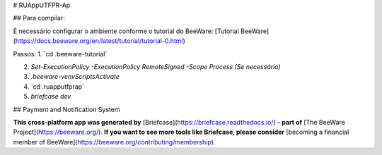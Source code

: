 # RUAppUTFPR-Ap

## Para compilar:

É necessário configurar o ambiente conforme o tutorial do BeeWare:  
[Tutorial BeeWare](https://docs.beeware.org/en/latest/tutorial/tutorial-0.html)

Passos:
1. `cd .\beeware-tutorial\`

2. `Set-ExecutionPolicy -ExecutionPolicy RemoteSigned -Scope Process (Se necessário)` 

3. `.\beeware-venv\Scripts\Activate`

4. `cd .\ruapputfprap\`

5. `briefcase dev`

## Payment and Notification System

**This cross-platform app was generated by** [Briefcase](https://briefcase.readthedocs.io/) **- part of**  
[The BeeWare Project](https://beeware.org/). **If you want to see more tools like Briefcase, please consider**  
[becoming a financial member of BeeWare](https://beeware.org/contributing/membership).